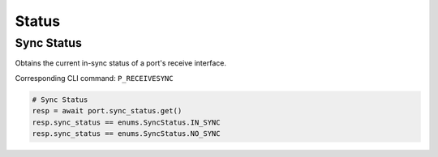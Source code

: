 Status
=========================

Sync Status
-----------
Obtains the current in-sync status of a port's receive interface.

Corresponding CLI command: ``P_RECEIVESYNC``

.. code-block:: python

    # Sync Status
    resp = await port.sync_status.get()
    resp.sync_status == enums.SyncStatus.IN_SYNC
    resp.sync_status == enums.SyncStatus.NO_SYNC
